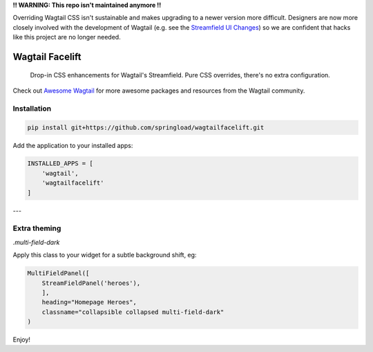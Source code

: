 **!! WARNING: This repo isn't maintained anymore !!**

Overriding Wagtail CSS isn't sustainable and makes upgrading to a newer version more difficult.
Designers are now more closely involved with the development of Wagtail (e.g. see the `Streamfield UI Changes <https://github.com/wagtail/wagtail/pull/3942>`_) so we are confident that hacks like this project are no longer needed.

Wagtail Facelift
================

    Drop-in CSS enhancements for Wagtail's Streamfield. Pure CSS overrides, there's no extra configuration.
    
Check out `Awesome Wagtail <https://github.com/springload/awesome-wagtail>`_ for more awesome packages and resources from the Wagtail community.

.. image:: ./facelift.png
   :target: https://pypi.python.org/pypi/wagtailfacelift

Installation
------------

.. code:: sh

    pip install git+https://github.com/springload/wagtailfacelift.git


Add the application to your installed apps:

.. code:: python

    INSTALLED_APPS = [
        'wagtail',
        'wagtailfacelift'
    ]


---

Extra theming
-------------

`.multi-field-dark`

Apply this class to your widget for a subtle background shift, eg:

.. code:: python

    MultiFieldPanel([
        StreamFieldPanel('heroes'),
        ],
        heading="Homepage Heroes",
        classname="collapsible collapsed multi-field-dark"
    )


Enjoy!

